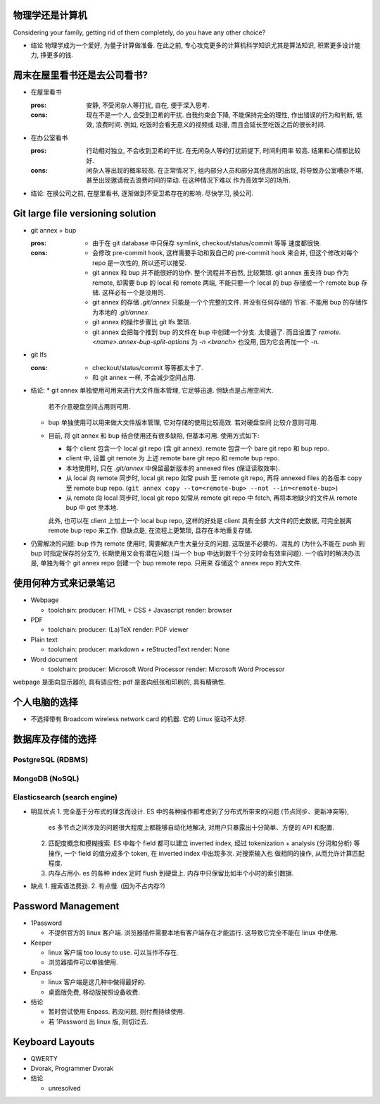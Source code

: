 物理学还是计算机
================
Considering your family, getting rid of them completely, do you have any
other choice?

- 结论
  物理学成为一个爱好, 为量子计算做准备.
  在此之前, 专心攻克更多的计算机科学知识尤其是算法知识, 积累更多设计能力, 挣更多的钱.

周末在屋里看书还是去公司看书?
=============================
- 在屋里看书

  :pros: 安静, 不受闲杂人等打扰, 自在, 便于深入思考.
  :cons: 现在不是一个人, 会受到卫希的干扰. 自我约束会下降, 不能保持完全的理性,
         作出错误的行为和判断, 低效, 浪费时间. 例如, 吃饭时会看无意义的视频或
         动漫, 而且会延长至吃饭之后的很长时间.

- 在办公室看书

  :pros: 行动相对独立, 不会收到卫希的干扰. 在无闲杂人等的打扰前提下, 时间利用率
         较高. 结果和心情都比较好.
  :cons: 闲杂人等出现的概率较高. 在正常情况下, 组内部分人员和部分其他高层的出现,
         将导致办公室嘈杂不堪, 甚至出现邀请我去浪费时间的举动. 在这种情况下难以
         作为高效学习的场所.

- 结论: 在换公司之前, 在屋里看书, 逐渐做到不受卫希存在的影响. 尽快学习, 换公司.

Git large file versioning solution
==================================
- git annex + bup

  :pros:
         - 由于在 git database 中只保存 symlink, checkout/status/commit 等等
           速度都很快.

  :cons:
         - 会修改 pre-commit hook, 这样需要手动和我自己的 pre-commit hook 来合并,
           但这个修改对每个 repo 是一次性的, 所以还可以接受.

         - git annex 和 bup 并不能很好的协作. 整个流程并不自然, 比较繁琐.
           git annex 虽支持 bup 作为 remote, 却需要 bup 的 local 和 remote
           两端, 不能只要一个 local 的 bup 存储或一个 remote bup 存储.
           这样必有一个是没用的.

         - git annex 的存储 `.git/annex` 只能是一个个完整的文件. 并没有任何存储的
           节省. 不能用 bup 的存储作为本地的 `.git/annex`.

         - git annex 的操作步骤比 git lfs 繁琐.

         - git annex 会把每个推到 bup 的文件在 bup 中创建一个分支. 太傻逼了.
           而且设置了 `remote.<name>.annex-bup-split-options` 为 `-n <branch>`
           也没用, 因为它会再加一个 `-n`.

- git lfs

  :cons:
         - checkout/status/commit 等等都太卡了.

         - 和 git annex 一样, 不会减少空间占用.

- 结论:
  * git annex 单独使用可用来进行大文件版本管理, 它足够迅速. 但缺点是占用空间大.
    若不介意硬盘空间占用则可用.

  * bup 单独使用可以用来做大文件版本管理, 它对存储的使用比较高效. 若对硬盘空间
    比较介意则可用.

  * 目前, 将 git annex 和 bup 结合使用还有很多缺陷, 但基本可用.
    使用方式如下:

    - 每个 client 包含一个 local git repo (含 git annex).
      remote 包含一个 bare git repo 和 bup repo.

    - client 中, 设置 git remote 为 上述 remote bare git repo 和 remote bup repo.

    - 本地使用时, 只在 `.git/annex` 中保留最新版本的 annexed files (保证读取效率).

    - 从 local 向 remote 同步时, local git repo 如常 push 至 remote git repo,
      再将 annexed files 的各版本 copy 至 remote bup repo.
      (``git annex copy --to=<remote-bup> --not --in=<remote-bup>``)

    - 从 remote 向 local 同步时, local git repo 如常从 remote git repo 中 fetch,
      再将本地缺少的文件从 remote bup 中 get 至本地.

    此外, 也可以在 client 上加上一个 local bup repo, 这样的好处是 client 具有全部
    大文件的历史数据, 可完全脱离 remote bup repo 来工作. 但缺点是, 在流程上更繁琐,
    且存在本地重复存储.

- 仍需解决的问题:
  bup 作为 remote 使用时, 需要解决产生大量分支的问题. 这既是不必要的、混乱的
  (为什么不能在 push 到 bup 时指定保存的分支?), 长期使用又会有潜在问题 (当一个 bup
  中达到数千个分支时会有效率问题).
  一个临时的解决办法是, 单独为每个 git annex repo 创建一个 bup remote repo. 只用来
  存储这个 annex repo 的大文件.


使用何种方式来记录笔记
======================
- Webpage

  * toolchain:
    producer: HTML + CSS + Javascript
    render: browser

- PDF

  * toolchain:
    producer: (La)TeX
    render: PDF viewer

- Plain text

  * toolchain:
    producer: markdown + reStructedText
    render: None

- Word document

  * toolchain:
    producer: Microsoft Word Processor
    render: Microsoft Word Processor

webpage 是面向显示器的, 具有适应性; pdf 是面向纸张和印刷的, 具有精确性.

个人电脑的选择
==============
- 不选择带有 Broadcom wireless network card 的机器. 它的 Linux 驱动不太好.


数据库及存储的选择
==================

PostgreSQL (RDBMS)
------------------


MongoDB (NoSQL)
---------------

Elasticsearch (search engine)
-----------------------------
- 明显优点
  1. 完全基于分布式的理念而设计. ES 中的各种操作都考虑到了分布式所带来的问题 (节点同步、更新冲突等),
     es 多节点之间涉及的问题很大程度上都能够自动化地解决, 对用户只暴露出十分简单、方便的 API 和配置.
  2. 匹配度概念和模糊搜索. ES 中每个 field 都可以建立 inverted index, 经过 tokenization + analysis
     (分词和分析) 等操作, 一个 field 的值分成多个 token, 在 inverted index 中出现多次. 对搜索输入也
     做相同的操作, 从而允许计算匹配程度.
  3. 内存占用小. es 的各种 index 定时 flush 到硬盘上. 内存中只保留比如半个小时的索引数据.

- 缺点
  1. 搜索语法费劲.
  2. 有点慢. (因为不占内存?)

Password Management
===================
- 1Password

  * 不提供官方的 linux 客户端. 浏览器插件需要本地有客户端存在才能运行.
    这导致它完全不能在 linux 中使用.

- Keeper

  * linux 客户端 too lousy to use. 可以当作不存在.

  * 浏览器插件可以单独使用.

- Enpass

  * linux 客户端是这几种中做得最好的.

  * 桌面版免费, 移动版按照设备收费.

- 结论

  * 暂时尝试使用 Enpass. 若没问题, 则付费持续使用.

  * 若 1Password 出 linux 版, 则切过去.

Keyboard Layouts
================
- QWERTY

- Dvorak, Programmer Dvorak

- 结论

  * unresolved
